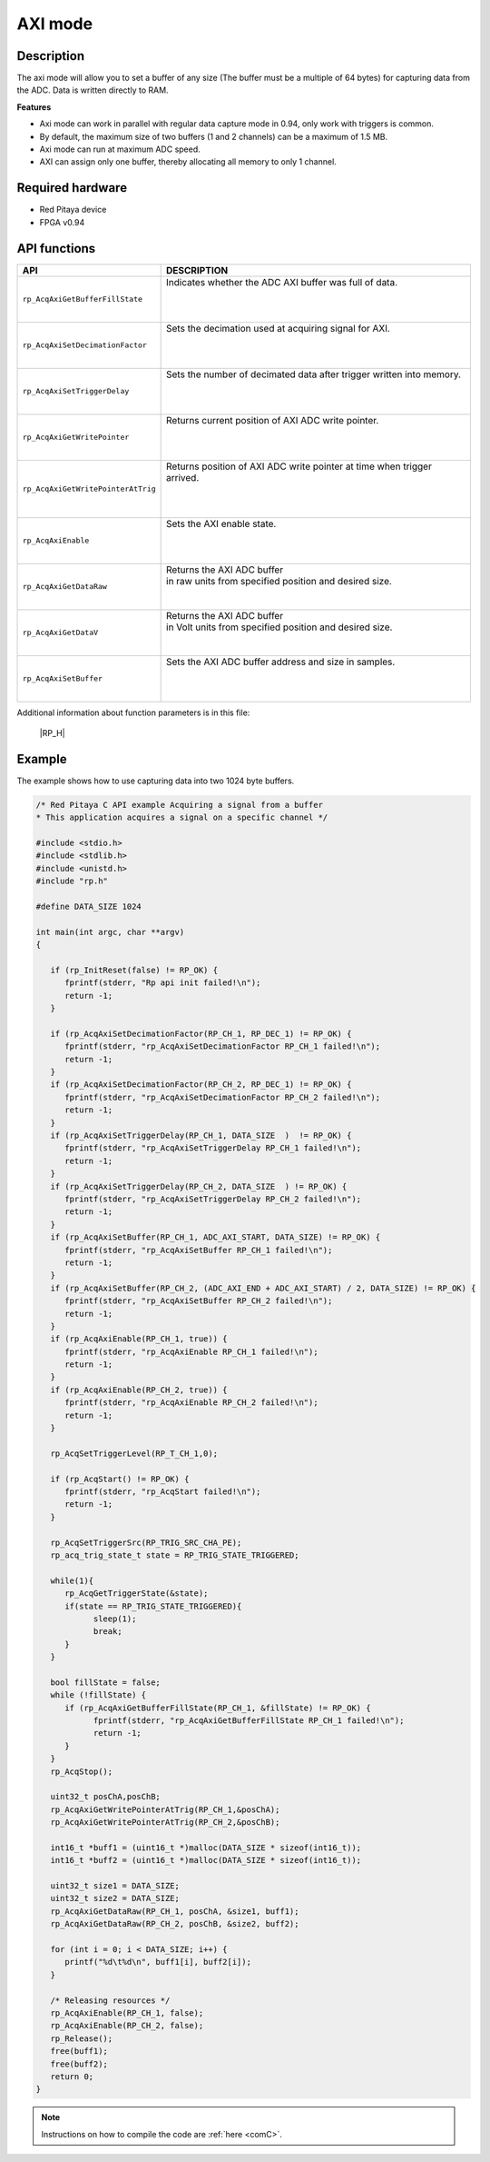 .. _axiMode:

AXI mode
########

Description
***********

The axi mode will allow you to set a buffer of any size (The buffer must be a multiple of 64 bytes) for capturing data from the ADC. Data is written directly to RAM.

**Features**

- Axi mode can work in parallel with regular data capture mode in 0.94, only work with triggers is common.
- By default, the maximum size of two buffers (1 and 2 channels) can be a maximum of 1.5 MB.
- Axi mode can run at maximum ADC speed.
- AXI can assign only one buffer, thereby allocating all memory to only 1 channel.

Required hardware
*****************

- Red Pitaya device
- FPGA v0.94

API functions
*************

+---------------------------------------+--------------------------------------------------------------------------------+
| API                                   | DESCRIPTION                                                                    |
+=======================================+================================================================================+
| ``rp_AcqAxiGetBufferFillState``       | | Indicates whether the ADC AXI buffer was full of data.                       |
|                                       | |                                                                              |
|                                       | |                                                                              |
|                                       | |                                                                              |
+---------------------------------------+--------------------------------------------------------------------------------+
| ``rp_AcqAxiSetDecimationFactor``      | | Sets the decimation used at acquiring signal for AXI.                        |
|                                       | |                                                                              |
|                                       | |                                                                              |
|                                       | |                                                                              |
+---------------------------------------+--------------------------------------------------------------------------------+
| ``rp_AcqAxiSetTriggerDelay``          | | Sets the number of decimated data after trigger written into memory.         |
|                                       | |                                                                              |
|                                       | |                                                                              |
|                                       | |                                                                              |
+---------------------------------------+--------------------------------------------------------------------------------+
| ``rp_AcqAxiGetWritePointer``          | | Returns current position of AXI ADC write pointer.                           |
|                                       | |                                                                              |
|                                       | |                                                                              |
|                                       | |                                                                              |
+---------------------------------------+--------------------------------------------------------------------------------+
| ``rp_AcqAxiGetWritePointerAtTrig``    | | Returns position of AXI ADC write pointer at time when trigger arrived.      |
|                                       | |                                                                              |
|                                       | |                                                                              |
|                                       | |                                                                              |
+---------------------------------------+--------------------------------------------------------------------------------+
| ``rp_AcqAxiEnable``                   | | Sets the AXI enable state.                                                   |
|                                       | |                                                                              |
|                                       | |                                                                              |
|                                       | |                                                                              |
+---------------------------------------+--------------------------------------------------------------------------------+
| ``rp_AcqAxiGetDataRaw``               | | Returns the AXI ADC buffer                                                   |
|                                       | | in raw units from specified position and desired size.                       |
|                                       | |                                                                              |
|                                       | |                                                                              |
+---------------------------------------+--------------------------------------------------------------------------------+
| ``rp_AcqAxiGetDataV``                 | | Returns the AXI ADC buffer                                                   |
|                                       | | in Volt units from specified position and desired size.                      |
|                                       | |                                                                              |
|                                       | |                                                                              |
+---------------------------------------+--------------------------------------------------------------------------------+
| ``rp_AcqAxiSetBuffer``                | | Sets the AXI ADC buffer address and size in samples.                         |
|                                       | |                                                                              |
|                                       | |                                                                              |
|                                       | |                                                                              |
+---------------------------------------+--------------------------------------------------------------------------------+

Additional information about function parameters is in this file:
   
   |RP_H|


.. |RP_H| raw:: html

   <a href="https://github.com/RedPitaya/RedPitaya/blob/master/rp-api/api/include/redpitaya/rp.h" target="_blank">Functions info</a>

Example
********

The example shows how to use capturing data into two 1024 byte buffers.

.. code-block:: c

   /* Red Pitaya C API example Acquiring a signal from a buffer
   * This application acquires a signal on a specific channel */

   #include <stdio.h>
   #include <stdlib.h>
   #include <unistd.h>
   #include "rp.h"

   #define DATA_SIZE 1024

   int main(int argc, char **argv)
   {

      if (rp_InitReset(false) != RP_OK) {
         fprintf(stderr, "Rp api init failed!\n");
         return -1;
      }

      if (rp_AcqAxiSetDecimationFactor(RP_CH_1, RP_DEC_1) != RP_OK) {
         fprintf(stderr, "rp_AcqAxiSetDecimationFactor RP_CH_1 failed!\n");
         return -1;
      }
      if (rp_AcqAxiSetDecimationFactor(RP_CH_2, RP_DEC_1) != RP_OK) {
         fprintf(stderr, "rp_AcqAxiSetDecimationFactor RP_CH_2 failed!\n");
         return -1;
      }
      if (rp_AcqAxiSetTriggerDelay(RP_CH_1, DATA_SIZE  )  != RP_OK) {
         fprintf(stderr, "rp_AcqAxiSetTriggerDelay RP_CH_1 failed!\n");
         return -1;
      }
      if (rp_AcqAxiSetTriggerDelay(RP_CH_2, DATA_SIZE  ) != RP_OK) {
         fprintf(stderr, "rp_AcqAxiSetTriggerDelay RP_CH_2 failed!\n");
         return -1;
      }
      if (rp_AcqAxiSetBuffer(RP_CH_1, ADC_AXI_START, DATA_SIZE) != RP_OK) {
         fprintf(stderr, "rp_AcqAxiSetBuffer RP_CH_1 failed!\n");
         return -1;
      }
      if (rp_AcqAxiSetBuffer(RP_CH_2, (ADC_AXI_END + ADC_AXI_START) / 2, DATA_SIZE) != RP_OK) {
         fprintf(stderr, "rp_AcqAxiSetBuffer RP_CH_2 failed!\n");
         return -1;
      }
      if (rp_AcqAxiEnable(RP_CH_1, true)) {
         fprintf(stderr, "rp_AcqAxiEnable RP_CH_1 failed!\n");
         return -1;
      }
      if (rp_AcqAxiEnable(RP_CH_2, true)) {
         fprintf(stderr, "rp_AcqAxiEnable RP_CH_2 failed!\n");
         return -1;
      }

      rp_AcqSetTriggerLevel(RP_T_CH_1,0);

      if (rp_AcqStart() != RP_OK) {
         fprintf(stderr, "rp_AcqStart failed!\n");
         return -1;
      }

      rp_AcqSetTriggerSrc(RP_TRIG_SRC_CHA_PE);
      rp_acq_trig_state_t state = RP_TRIG_STATE_TRIGGERED;

      while(1){
         rp_AcqGetTriggerState(&state);
         if(state == RP_TRIG_STATE_TRIGGERED){
               sleep(1);
               break;
         }
      }

      bool fillState = false;
      while (!fillState) {
         if (rp_AcqAxiGetBufferFillState(RP_CH_1, &fillState) != RP_OK) {
               fprintf(stderr, "rp_AcqAxiGetBufferFillState RP_CH_1 failed!\n");
               return -1;
         }
      }
      rp_AcqStop();

      uint32_t posChA,posChB;
      rp_AcqAxiGetWritePointerAtTrig(RP_CH_1,&posChA);
      rp_AcqAxiGetWritePointerAtTrig(RP_CH_2,&posChB);

      int16_t *buff1 = (uint16_t *)malloc(DATA_SIZE * sizeof(int16_t));
      int16_t *buff2 = (uint16_t *)malloc(DATA_SIZE * sizeof(int16_t));

      uint32_t size1 = DATA_SIZE;
      uint32_t size2 = DATA_SIZE;
      rp_AcqAxiGetDataRaw(RP_CH_1, posChA, &size1, buff1);
      rp_AcqAxiGetDataRaw(RP_CH_2, posChB, &size2, buff2);

      for (int i = 0; i < DATA_SIZE; i++) {
         printf("%d\t%d\n", buff1[i], buff2[i]);
      }

      /* Releasing resources */
      rp_AcqAxiEnable(RP_CH_1, false);
      rp_AcqAxiEnable(RP_CH_2, false);
      rp_Release();
      free(buff1);
      free(buff2);
      return 0;
   }

.. note::

   Instructions on how to compile the code are :ref:`here <comC>`.
